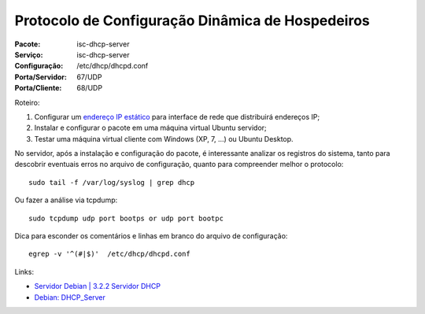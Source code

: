 =====================================================
Protocolo de Configuração Dinâmica de Hospedeiros
=====================================================

:Pacote: isc-dhcp-server
:Serviço: isc-dhcp-server
:Configuração: /etc/dhcp/dhcpd.conf
:Porta/Servidor: 67/UDP
:Porta/Cliente: 68/UDP

Roteiro:

#. Configurar um `endereço IP estático <https://www.debian.org/doc/manuals/debian-reference/ch05.pt.html#_the_network_interface_with_the_static_ip>`_ para interface de rede que distribuirá endereços IP;
#. Instalar e configurar o pacote em uma máquina virtual Ubuntu servidor;
#. Testar uma máquina virtual cliente com Windows (XP, 7, ...) ou Ubuntu Desktop.

No servidor, após a instalação e configuração do pacote, é interessante analizar os registros do sistema, 
tanto para descobrir eventuais erros no arquivo de configuração, quanto para compreender melhor o protocolo::

  sudo tail -f /var/log/syslog | grep dhcp
  
Ou fazer a análise via tcpdump::

  sudo tcpdump udp port bootps or udp port bootpc
  
Dica para esconder os comentários e linhas em branco do arquivo de configuração::

  egrep -v '^(#|$)'  /etc/dhcp/dhcpd.conf
  
Links:

* `Servidor Debian | 3.2.2 Servidor DHCP <http://servidordebian.org/pt/squeeze/intranet/dhcp/server>`_
* `Debian: DHCP_Server <https://wiki.debian.org/DHCP_Server>`_ 
  
  
  
  
